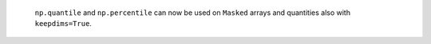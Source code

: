  ``np.quantile`` and ``np.percentile`` can now be used on ``Masked``
 arrays and quantities also with ``keepdims=True``.
